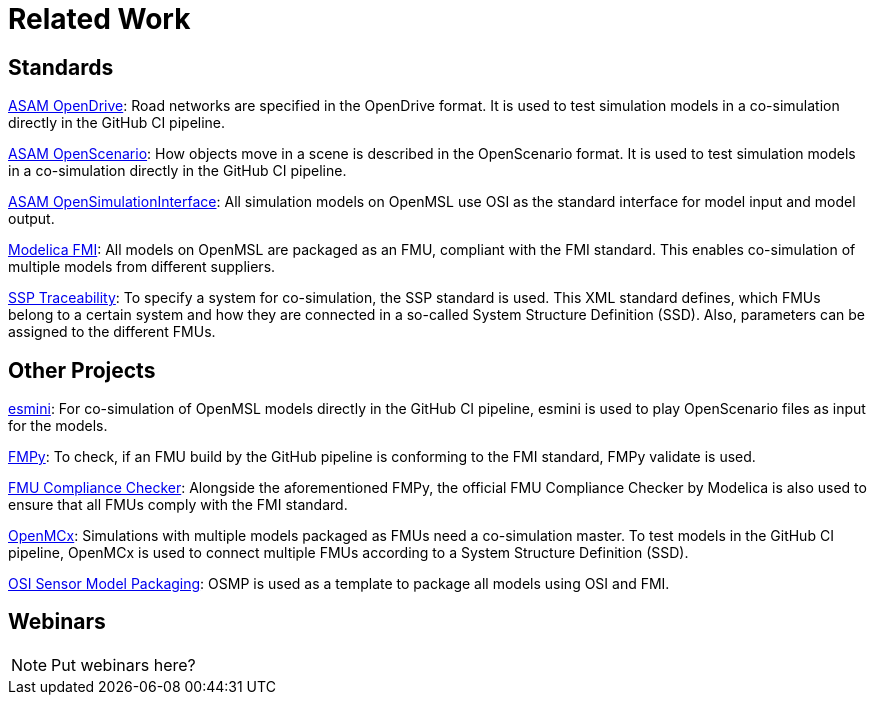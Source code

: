 # Related Work

## Standards

https://www.asam.net/standards/detail/opendrive/[ASAM OpenDrive]:
Road networks are specified in the OpenDrive format.
It is used to test simulation models in a co-simulation directly in the GitHub CI pipeline.

https://www.asam.net/standards/detail/openscenario/[ASAM OpenScenario]:
How objects move in a scene is described in the OpenScenario format.
It is used to test simulation models in a co-simulation directly in the GitHub CI pipeline.

https://github.com/OpenSimulationInterface/open-simulation-interface[ASAM OpenSimulationInterface]:
All simulation models on OpenMSL use OSI as the standard interface for model input and model output.

https://fmi-standard.org/[Modelica FMI]:
All models on OpenMSL are packaged as an FMU, compliant with the FMI standard.
This enables co-simulation of multiple models from different suppliers.

https://github.com/PMSFIT/SSPTraceability[SSP Traceability]:
To specify a system for co-simulation, the SSP standard is used.
This XML standard defines, which FMUs belong to a certain system and how they are connected in a so-called System Structure Definition (SSD).
Also, parameters can be assigned to the different FMUs.

## Other Projects

https://github.com/esmini/esmini[esmini]:
For co-simulation of OpenMSL models directly in the GitHub CI pipeline, esmini is used to play OpenScenario files as input for the models.

https://github.com/CATIA-Systems/FMPy[FMPy]:
To check, if an FMU build by the GitHub pipeline is conforming to the FMI standard, FMPy validate is used.

https://github.com/modelica-tools/FMUComplianceChecker[FMU Compliance Checker]:
Alongside the aforementioned FMPy, the official FMU Compliance Checker by Modelica is also used to ensure that all FMUs comply with the FMI standard.

https://github.com/eclipse/openmcx[OpenMCx]:
Simulations with multiple models packaged as FMUs need a co-simulation master.
To test models in the GitHub CI pipeline, OpenMCx is used to connect multiple FMUs according to a System Structure Definition (SSD).

https://github.com/OpenSimulationInterface/osi-sensor-model-packaging[OSI Sensor Model Packaging]:
OSMP is used as a template to package all models using OSI and FMI.

## Webinars

NOTE: Put webinars here?
